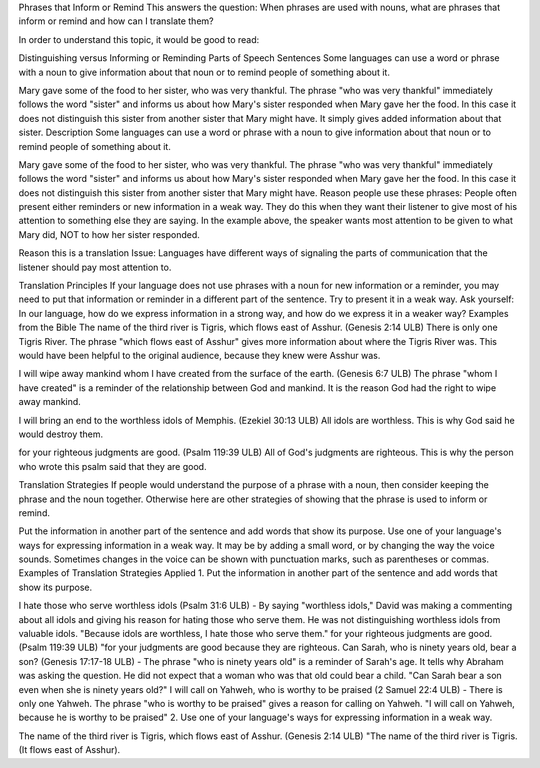 Phrases that Inform or Remind
This answers the question: When phrases are used with nouns, what are phrases that inform or remind and how can I translate them?

In order to understand this topic, it would be good to read:

Distinguishing versus Informing or Reminding
Parts of Speech
Sentences
Some languages can use a word or phrase with a noun to give information about that noun or to remind people of something about it.

Mary gave some of the food to her sister, who was very thankful.
The phrase "who was very thankful" immediately follows the word "sister" and informs us about how Mary's sister responded when Mary gave her the food. In this case it does not distinguish this sister from another sister that Mary might have. It simply gives added information about that sister.
Description
Some languages can use a word or phrase with a noun to give information about that noun or to remind people of something about it.

Mary gave some of the food to her sister, who was very thankful.
The phrase "who was very thankful" immediately follows the word "sister" and informs us about how Mary's sister responded when Mary gave her the food. In this case it does not distinguish this sister from another sister that Mary might have.
Reason people use these phrases: People often present either reminders or new information in a weak way. They do this when they want their listener to give most of his attention to something else they are saying. In the example above, the speaker wants most attention to be given to what Mary did, NOT to how her sister responded.

Reason this is a translation Issue: Languages have different ways of signaling the parts of communication that the listener should pay most attention to.

Translation Principles
If your language does not use phrases with a noun for new information or a reminder, you may need to put that information or reminder in a different part of the sentence.
Try to present it in a weak way.
Ask yourself: In our language, how do we express information in a strong way, and how do we express it in a weaker way?
Examples from the Bible
The name of the third river is Tigris, which flows east of Asshur. (Genesis 2:14 ULB)
There is only one Tigris River. The phrase "which flows east of Asshur" gives more information about where the Tigris River was. This would have been helpful to the original audience, because they knew were Asshur was.

I will wipe away mankind whom I have created from the surface of the earth. (Genesis 6:7 ULB)
The phrase "whom I have created" is a reminder of the relationship between God and mankind. It is the reason God had the right to wipe away mankind.

I will bring an end to the worthless idols of Memphis. (Ezekiel 30:13 ULB) 
All idols are worthless. This is why God said he would destroy them.

for your righteous judgments are good. (Psalm 119:39 ULB)
All of God's judgments are righteous. This is why the person who wrote this psalm said that they are good.

Translation Strategies
If people would understand the purpose of a phrase with a noun, then consider keeping the phrase and the noun together. Otherwise here are other strategies of showing that the phrase is used to inform or remind.

Put the information in another part of the sentence and add words that show its purpose.
Use one of your language's ways for expressing information in a weak way. It may be by adding a small word, or by changing the way the voice sounds. Sometimes changes in the voice can be shown with punctuation marks, such as parentheses or commas.
Examples of Translation Strategies Applied
1. Put the information in another part of the sentence and add words that show its purpose.

I hate those who serve worthless idols (Psalm 31:6 ULB) - By saying "worthless idols," David was making a commenting about all idols and giving his reason for hating those who serve them. He was not distinguishing worthless idols from valuable idols.
"Because idols are worthless, I hate those who serve them."
for your righteous judgments are good. (Psalm 119:39 ULB)
"for your judgments are good because they are righteous.
Can Sarah, who is ninety years old, bear a son? (Genesis 17:17-18 ULB) - The phrase "who is ninety years old" is a reminder of Sarah's age. It tells why Abraham was asking the question. He did not expect that a woman who was that old could bear a child.
"Can Sarah bear a son even when she is ninety years old?"
I will call on Yahweh, who is worthy to be praised (2 Samuel 22:4 ULB) - There is only one Yahweh. The phrase "who is worthy to be praised" gives a reason for calling on Yahweh.
"I will call on Yahweh, because he is worthy to be praised"
2. Use one of your language's ways for expressing information in a weak way.

The name of the third river is Tigris, which flows east of Asshur. (Genesis 2:14 ULB)
"The name of the third river is Tigris. (It flows east of Asshur).
